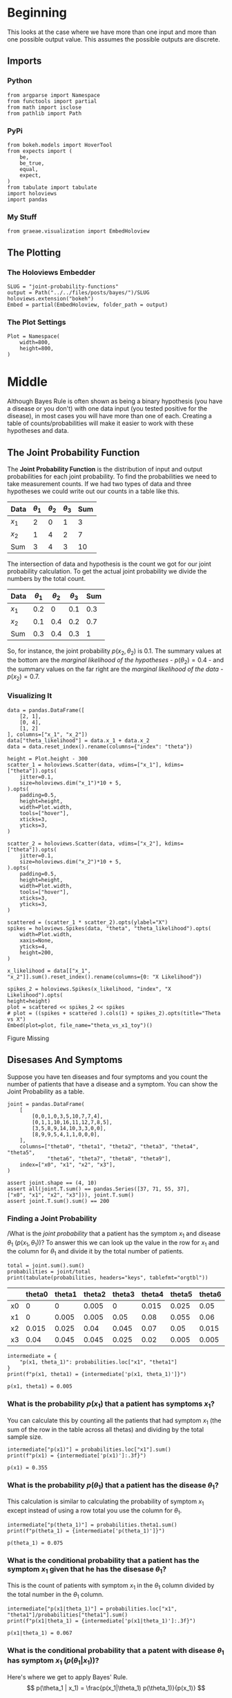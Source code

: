 #+BEGIN_COMMENT
.. title: Joint Probability Functions
.. slug: joint-probability-functions
.. date: 2019-06-12 12:33:59 UTC-07:00
.. tags: bayes,probability
.. category: Bayes' Rule
.. link: 
.. description: Looking at Joint Probability Functions.
.. type: text
.. status: 
.. updated: 

#+END_COMMENT
#+OPTIONS: ^:{}
#+OPTIONS: H:5
#+TOC: headlines 2
#+BEGIN_SRC ipython :session joint :results none :exports none
%load_ext autoreload
%autoreload 2
#+END_SRC
* Beginning
  This looks at the case where we have more than one input and more than one possible output value. This assumes the possible outputs are discrete. 
** Imports
*** Python
#+begin_src ipython :session joint :results none
from argparse import Namespace
from functools import partial
from math import isclose
from pathlib import Path
#+end_src
*** PyPi
#+begin_src ipython :session joint :results none
from bokeh.models import HoverTool
from expects import (
    be,
    be_true,
    equal,
    expect,
)
from tabulate import tabulate
import holoviews
import pandas
#+end_src
*** My Stuff
#+begin_src ipython :session joint :results none
from graeae.visualization import EmbedHoloview
#+end_src
** The Plotting
*** The Holoviews Embedder
#+begin_src ipython :session joint :results none
SLUG = "joint-probability-functions"
output = Path("../../files/posts/bayes/")/SLUG
holoviews.extension("bokeh")
Embed = partial(EmbedHoloview, folder_path = output)
#+end_src

*** The Plot Settings
#+begin_src ipython :session joint :results none
Plot = Namespace(
    width=800,
    height=800,
)
#+end_src
* Middle
  Although Bayes Rule is often shown as being a binary hypothesis (you have a disease or you don't) with one data input (you tested positive for the disease), in most cases you will have more than one of each. Creating a table of counts/probabilities will make it easier to work with these hypotheses and data.
** The Joint Probability Function
The *Joint Probability Function* is the distribution of input and output probabilities for each joint probability. To find the probabilities we need to take measurement counts. If we had two types of data and three hypotheses we could write out our counts in a table like this.

| Data  | $\theta_1$ | $\theta_2$ | $\theta_3$ | Sum |
|-------+------------+------------+------------+-----|
| $x_1$ |          2 |          0 |          1 |   3 |
| $x_2$ |          1 |          4 |          2 |   7 |
|-------+------------+------------+------------+-----|
| Sum   |          3 |          4 |          3 |  10 |

The intersection of data and hypothesis is the count we got for our joint probability calculation. To get the actual joint probability we divide the numbers by the total count.

| Data  | $\theta_1$ | $\theta_2$ | $\theta_3$ | Sum |
|-------+------------+------------+------------+-----|
| $x_1$ |        0.2 |          0 |        0.1 | 0.3 |
| $x_2$ |        0.1 |        0.4 |        0.2 | 0.7 |
|-------+------------+------------+------------+-----|
| Sum   |        0.3 |        0.4 |        0.3 |   1 |

So, for instance, the joint probability $p(x_2, \theta_2)$ is 0.1. The summary values at the bottom are the /marginal likelihood of the hypotheses/ - $p(\theta_2) = 0.4$ - and the summary values on the far right are the /marginal likelihood of the data/ - $p(x_2) = 0.7$.

*** Visualizing It
#+begin_src ipython :session joint :results none
data = pandas.DataFrame([
    [2, 1],
    [0, 4],
    [1, 2]
], columns=["x_1", "x_2"])
data["theta_likelihood"] = data.x_1 + data.x_2
data = data.reset_index().rename(columns={"index": "theta"})
#+end_src

#+begin_src ipython :session joint :results output raw :exports both
height = Plot.height - 300
scatter_1 = holoviews.Scatter(data, vdims=["x_1"], kdims=["theta"]).opts(
    jitter=0.1,
    size=holoviews.dim("x_1")*10 + 5,
).opts(
    padding=0.5,
    height=height,
    width=Plot.width,
    tools=["hover"],
    xticks=3,
    yticks=3,
)

scatter_2 = holoviews.Scatter(data, vdims=["x_2"], kdims=["theta"]).opts(
    jitter=0.1,
    size=holoviews.dim("x_2")*10 + 5,
).opts(
    padding=0.5,
    height=height,
    width=Plot.width,
    tools=["hover"],
    xticks=3,
    yticks=3,
)

scattered = (scatter_1 * scatter_2).opts(ylabel="X")
spikes = holoviews.Spikes(data, "theta", "theta_likelihood").opts(
    width=Plot.width,
    xaxis=None,
    yticks=4,
    height=200,
)

x_likelihood = data[["x_1", "x_2"]].sum().reset_index().rename(columns={0: "X Likelihood"})

spikes_2 = holoviews.Spikes(x_likelihood, "index", "X Likelihood").opts(
height=height)
plot = scattered << spikes_2 << spikes
# plot = ((spikes + scattered ).cols(1) + spikes_2).opts(title="Theta vs X")
Embed(plot=plot, file_name="theta_vs_x1_toy")()
#+end_src

#+RESULTS:
#+begin_export html
<object type="text/html" data="theta_vs_x1_toy.html" style="width:100%" height=800>
  <p>Figure Missing</p>
</object>
#+end_export

** Disesases And Symptoms
   Suppose you have ten diseases and four symptoms and you count the number of patients that have a disease and a symptom. You can show the Joint Probability as a table.

#+begin_src ipython :session joint :results none
joint = pandas.DataFrame(
    [
        [0,0,1,0,3,5,10,7,7,4],
        [0,1,1,10,16,11,12,7,8,5],
        [3,5,8,9,14,10,3,3,0,0],
        [8,9,9,5,4,1,1,0,0,0],
    ],
    columns=["theta0", "theta1", "theta2", "theta3", "theta4", "theta5", 
             "theta6", "theta7", "theta8", "theta9"],
    index=["x0", "x1", "x2", "x3"],
)

assert joint.shape == (4, 10)
assert all(joint.T.sum() == pandas.Series([37, 71, 55, 37], 
["x0", "x1", "x2", "x3"])), joint.T.sum()
assert joint.T.sum().sum() == 200
#+end_src
*** Finding a Joint Probability
/What is the /joint probability/ that a patient has the symptom $x_1$ and disease $\theta_1$ ($p(x_1, \theta_1)$)? To answer this we can look up the value in the row for $x_1$ and the column for $\theta_1$ and divide it by the total number of patients.

#+begin_src ipython :session joint :results output raw :exports both
total = joint.sum().sum()
probabilities = joint/total
print(tabulate(probabilities, headers="keys", tablefmt="orgtbl"))
#+end_src

#+RESULTS:
|    | theta0 | theta1 | theta2 | theta3 | theta4 | theta5 | theta6 | theta7 | theta8 | theta9 |
|----+--------+--------+--------+--------+--------+--------+--------+--------+--------+--------|
| x0 |      0 |      0 |  0.005 |      0 |  0.015 |  0.025 |   0.05 |  0.035 |  0.035 |   0.02 |
| x1 |      0 |  0.005 |  0.005 |   0.05 |   0.08 |  0.055 |   0.06 |  0.035 |   0.04 |  0.025 |
| x2 |  0.015 |  0.025 |   0.04 |  0.045 |   0.07 |   0.05 |  0.015 |  0.015 |      0 |      0 |
| x3 |   0.04 |  0.045 |  0.045 |  0.025 |   0.02 |  0.005 |  0.005 |      0 |      0 |      0 |

#+begin_src ipython :session joint :results output :exports both
intermediate = {
    "p(x1, theta_1)": probabilities.loc["x1", "theta1"]
}
print(f"p(x1, theta1) = {intermediate['p(x1, theta_1)']}")
#+end_src

#+RESULTS:
: p(x1, theta1) = 0.005

*** What is the probability $p(x_1)$ that a patient has symptoms $x_1$?
    You can calculate this by counting all the patients that had symptom $x_1$ (the sum of the row in the table across all thetas) and dividing by the total sample size.

#+begin_src ipython :session joint :results output :exports both
intermediate["p(x1)"] = probabilities.loc["x1"].sum()
print(f"p(x1) = {intermediate['p(x1)']:.3f}")
#+end_src

#+RESULTS:
: p(x1) = 0.355
*** What is the probability $p(\theta_1)$ that a patient has the disease $\theta_1$?
    This calculation is similar to calculating the probability of symptom $x_1$ except instead of using a row total you use the column for $\theta_1$.
#+begin_src ipython :session joint :results output :exports both
intermediate["p(theta_1)"] = probabilities.theta1.sum()
print(f"p(theta_1) = {intermediate['p(theta_1)']}")
#+end_src

#+RESULTS:
: p(theta_1) = 0.075
*** What is the conditional probability that a patient has the symptom $x_1$ given that he has the disesase $\theta_1$?
    This is the count of patients with symptom $x_1$ in the $\theta_1$ column divided by the total number in the $\theta_1$ column.

#+begin_src ipython :session joint :results output :exports both
intermediate["p(x1|theta_1)"] = probabilities.loc["x1", "theta1"]/probabilities["theta1"].sum()
print(f"p(x1|theta_1) = {intermediate['p(x1|theta_1)']:.3f}")
#+end_src

#+RESULTS:
: p(x1|theta_1) = 0.067
*** What is the conditional probability that a patent with disease $\theta_1$ has symptom $x_1$ ($p(\theta_1| x_1)$)?
    Here's where we get to apply Bayes' Rule.
\[
p(\theta_1 | x_1) = \frac{p(x_1|\theta_1) p(\theta_1)}{p(x_1)}
\]

#+begin_src ipython :session joint :results output :exports both
intermediate["p(theta_1|x_1)"] = ((
    intermediate["p(x1|theta_1)"] * intermediate["p(theta_1)"])
                                  /intermediate["p(x1)"])
print(f"p(theta_1|x_1) = {intermediate['p(theta_1|x_1)']:.3f}")
#+end_src

#+RESULTS:
: p(theta_1|x_1) = 0.014

But, in fact, you can calculate this a little more directly using:

\[
p(\theta_1|x_1) = \frac{p(x_1, \theta_1)}{p(x_1)}
\]

#+begin_src ipython :session joint :results output :exports both
alternative = intermediate["p(x1, theta_1)"]/intermediate["p(x1)"]
print(f"Original: {intermediate['p(theta_1|x_1)']:.3}, Alternative: {alternative:.3}")
#+end_src

#+RESULTS:
: Original: 0.0141, Alternative: 0.0141

** The Probability
   This is just something to generalize what I did above.
#+begin_src ipython :session joint :results none
class JointProbability:
    """A joint probability queryior

    Args:
     counts: table of counts for joint probability
     hypothesis: column with the hypothesis counts
     data: row with the data counts
    """
    def __init__(self, counts: pandas.DataFrame, hypothesis: str, 
                 data: str) -> None:
        self.counts = counts
        self.hypothesis = hypothesis
        self.data = data
        self._sum_total = None
        self._joint_probability = None
        self._data_probability = None
        self._hypothesis_probability = None
        self._probability_of_data_given_hypothesis = None
        self._probability_of_hypothesis_given_data = None
        self._maximum_a_priori = None
        self._probabilities = None
        return
    
    @property
    def sum_total(self) -> int:
        """The total count of entries in the table"""
        if self._sum_total is None:
            self._sum_total = self.counts.sum().sum()
        return self._sum_total
    
    @property
    def probabilities(self) -> pandas.DataFrame:
        """The counts converted to probabilities"""
        if self._probabilities is None:
            self._probabilities = self.counts/self.sum_total
        return self._probabilities
    
    @property
    def joint_probability(self) -> float:
        """the joint probability of the data and hypothesis"""
        if self._joint_probability is None:
            self._joint_probability = self.probabilities.loc[self.data, self.hypothesis]
        return self._joint_probability
    
    @property
    def data_probability(self) -> float:
        """The probability of the data"""
        if self._data_probability is None:
            self._data_probability = self.probabilities.loc[self.data].sum()
        return self._data_probability
    
    @property
    def hypothesis_probability(self) -> float:
        """The probability of the hypothesis"""
        if self._hypothesis_probability is None:
            self._hypothesis_probability = self.probabilities[
                self.hypothesis].sum()
        return self._hypothesis_probability
    
    @property
    def probability_of_data_given_hypothesis(self) -> float:
        """The probability of our data given the hypothesis"""
        if self._probability_of_data_given_hypothesis is None:
            self._probability_of_data_given_hypothesis = (
                self.probabilities.loc[self.data, self.hypothesis]
                /self.probabilities[self.hypothesis].sum()
            )
        return self._probability_of_data_given_hypothesis
    
    @property
    def probability_of_hypothesis_given_data(self) -> float:
        """The probability of our hypothesis given our data"""
        if self._probability_of_hypothesis_given_data is None:
            self._probability_of_hypothesis_given_data = (
                self.joint_probability/self.data_probability)
        return self._probability_of_hypothesis_given_data
    
    @property
    def maximum_a_priori(self) -> str:
        """The name of the most likely hypothesis"""
        if self._maximum_a_priori is None:
            self._maximum_a_priori = (
                self.probabilities.loc[self.data]
                /self.data_probability).idxmax()
        return self._maximum_a_priori
#+end_src

*** Visualize the MAP
**** The Probabilities
     I'll use the =JointProbability= class, although in this case aren't looking at values for a specific theta.
#+begin_src ipython :session joint :results none
table = JointProbability(joint, "theta1", data="x1")
#+end_src

#+begin_src ipython :session joint :results output raw :exports both
height = int((Plot.height - 300)/3)
likelihood = (table.counts.loc["x1"]/table.counts.sum()).reset_index().rename(columns={0: "x1"})
likelihood_spikes = holoviews.Spikes(likelihood, vdims=["x1"], kdims=["index"]).opts(
).opts(
    padding=0,
    height=height,
    width=Plot.width,
    tools=["hover"],
    ylabel="Likelihood (p(x|theta))"
)

prior = (table.counts.sum()/table.counts.sum().sum()).reset_index().rename(columns={0: "x1"})
prior_spikes = holoviews.Spikes(prior, vdims=["x1"], kdims=["index"]).opts(
    height = height,
    width = Plot.width,
)

posterior = ((likelihood["x1"] * prior["x1"])/table.data_probability).reset_index()

posterior_spikes = holoviews.Spikes(posterior, vdims=["x1"], kdims=["index"]).opts(
    height=height,
    width=Plot.width,
)

plot = (likelihood_spikes + prior_spikes + posterior_spikes).cols(1).opts(title="Disease Probabilities for x1")
Embed(plot=plot, file_name="disease_probabilities")()
#+end_src

#+RESULTS:
#+begin_export html
<object type="text/html" data="disease_probabilities.html" style="width:100%" height=800>
  <p>Figure Missing</p>
</object>
#+end_export

* End
** Tests
#+begin_src ipython :session joint :results none
class TestProbability:
    def __init__(self, table: pandas.DataFrame, data: str="x1", hypothesis: str="theta1"):
        self.table = table
        self.data = data
        self.hypothesis = hypothesis
        self._p_test = None
        return
    
    @property
    def p_test(self) -> JointProbability:
        """The thing under test"""
        if self._p_test is None:
            self._p_test = JointProbability(self.table, 
                                            hypothesis=self.hypothesis,
                                            data=self.data)
        return self._p_test
    
    def test_construction(self):
        # given an instance of the probability
        # when the table is retrieved
        actual = self.p_test.counts
        # then it is the expected
        expect(actual).to(be(self.table))
        # and the total is the expected
        expect(self.p_test.sum_total).to(equal(200))
        return
    
    def test_joint_probability(self):
        # given an instance of the probability
        # when the p(x1, theta1) is retrieved
        actual = self.p_test.joint_probability
        # then it is the expected value
        expect(isclose(actual, 0.005)).to(be_true)
        return

    def test_data_probabilitiy(self):
        # Given an instance of the probability
        # When p(x1) is retrieved
        actual = self.p_test.data_probability
        # Then it is the expected value
        expect(isclose(actual, 0.355)).to(be_true)
        return

    def test_hypothesis_probability(self):
        # Given an instance of the probability
        # When p(theta1) is retrieved
        actual = self.p_test.hypothesis_probability
        # Then it is the expected value
        expect(isclose(actual, 0.075)).to(be_true)
        return

    def test_probability_of_data_given_hypothesis(self):
        # Given an instance of the probability
        # When p(x1 | theta1) is retrieved
        actual = self.p_test.probability_of_data_given_hypothesis
        # Then it is the expected value
        expect(isclose(actual, 0.067, abs_tol=1e-3)).to(be_true)
        return

    def test_probability_of_hypothesis_given_data(self):
        # Given an instance of the probability
        # When p(theta1 | x1) is retrieved
        actual = self.p_test.probability_of_hypothesis_given_data
        # Then it is the expected value
        expect(isclose(actual, 0.014, abs_tol=1e-3)).to(be_true)
        return
    
    def test_maximum_a_priori(self):
        # Given an instance of the probability
        # When the MAP is retrieved
        actual = self.p_test.maximum_a_priori
        # Then it is the expected label
        expect(actual).to(equal("theta4"))
        return

    def __call__(self):
        tests = (thing for thing in dir(self) if thing.startswith("test_"))
        for test in tests:
            getattr(self, test)()
        return
#+end_src

#+begin_src ipython :session joint :results none
test = TestProbability(joint)
test()
#+end_src
** Source
1. Stone JV. Bayes’ rule: a tutorial introduction to Bayesian analysis. First edition, third printing [with corrections]. Sheffield: Sebtel Press; 2014. 170 p. 
